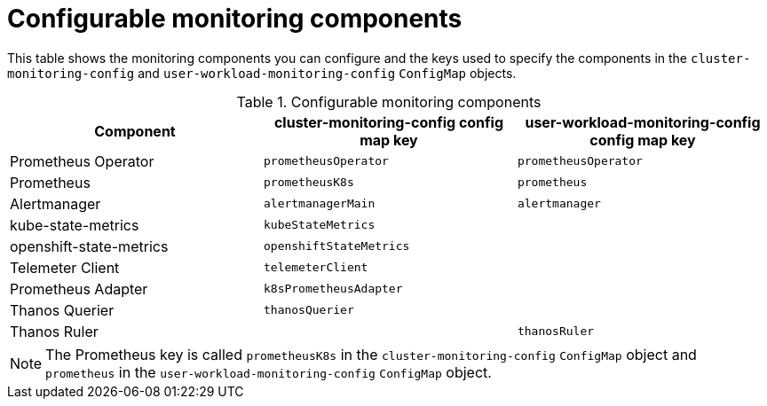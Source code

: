 // Module included in the following assemblies:
//
// * monitoring/configuring-the-monitoring-stack.adoc

[id="configurable-monitoring-components_{context}"]
= Configurable monitoring components

This table shows the monitoring components you can configure and the keys used to specify the components in the 
ifndef::openshift-dedicated,openshift-rosa[]
`cluster-monitoring-config` and 
endif::openshift-dedicated,openshift-rosa[]
`user-workload-monitoring-config` `ConfigMap` objects.

ifdef::openshift-dedicated,openshift-rosa[]
[WARNING]
====
Do not modify the monitoring components in the `cluster-monitoring-config` `ConfigMap` object. Red Hat Site Reliability Engineers (SRE) use these components to monitor the core cluster components and Kubernetes services.
====
endif::openshift-dedicated,openshift-rosa[]

ifndef::openshift-dedicated,openshift-rosa[]
.Configurable monitoring components
[options="header"]
|====
|Component |cluster-monitoring-config config map key |user-workload-monitoring-config config map key
|Prometheus Operator |`prometheusOperator` |`prometheusOperator`
|Prometheus |`prometheusK8s` |`prometheus`
|Alertmanager |`alertmanagerMain` | `alertmanager`
|kube-state-metrics |`kubeStateMetrics` |
|openshift-state-metrics |`openshiftStateMetrics` |
|Telemeter Client |`telemeterClient` |
|Prometheus Adapter |`k8sPrometheusAdapter` |
|Thanos Querier |`thanosQuerier` |
|Thanos Ruler | |`thanosRuler`
|====

[NOTE]
====
The Prometheus key is called `prometheusK8s` in the `cluster-monitoring-config` `ConfigMap` object and `prometheus` in the `user-workload-monitoring-config` `ConfigMap` object.
====
endif::openshift-dedicated,openshift-rosa[]

ifdef::openshift-dedicated,openshift-rosa[]
.Configurable monitoring components
[options="header"]
|===
|Component |user-workload-monitoring-config config map key
|Alertmanager |`alertmanager`
|Prometheus Operator |`prometheusOperator`
|Prometheus |`prometheus`
|Thanos Ruler |`thanosRuler`
|===
endif::openshift-dedicated,openshift-rosa[]
